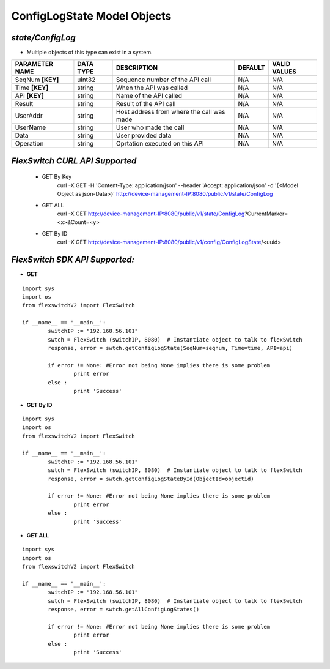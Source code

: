 ConfigLogState Model Objects
=============================================================

*state/ConfigLog*
------------------------------------

- Multiple objects of this type can exist in a system.

+--------------------+---------------+--------------------------------+-------------+------------------+
| **PARAMETER NAME** | **DATA TYPE** |        **DESCRIPTION**         | **DEFAULT** | **VALID VALUES** |
+--------------------+---------------+--------------------------------+-------------+------------------+
| SeqNum **[KEY]**   | uint32        | Sequence number of the API     | N/A         | N/A              |
|                    |               | call                           |             |                  |
+--------------------+---------------+--------------------------------+-------------+------------------+
| Time **[KEY]**     | string        | When the API was called        | N/A         | N/A              |
+--------------------+---------------+--------------------------------+-------------+------------------+
| API **[KEY]**      | string        | Name of the API called         | N/A         | N/A              |
+--------------------+---------------+--------------------------------+-------------+------------------+
| Result             | string        | Result of the API call         | N/A         | N/A              |
+--------------------+---------------+--------------------------------+-------------+------------------+
| UserAddr           | string        | Host address from where the    | N/A         | N/A              |
|                    |               | call was made                  |             |                  |
+--------------------+---------------+--------------------------------+-------------+------------------+
| UserName           | string        | User who made the call         | N/A         | N/A              |
+--------------------+---------------+--------------------------------+-------------+------------------+
| Data               | string        | User provided data             | N/A         | N/A              |
+--------------------+---------------+--------------------------------+-------------+------------------+
| Operation          | string        | Oprtation executed on this API | N/A         | N/A              |
+--------------------+---------------+--------------------------------+-------------+------------------+



*FlexSwitch CURL API Supported*
------------------------------------

	- GET By Key
		 curl -X GET -H 'Content-Type: application/json' --header 'Accept: application/json' -d '{<Model Object as json-Data>}' http://device-management-IP:8080/public/v1/state/ConfigLog
	- GET ALL
		 curl -X GET http://device-management-IP:8080/public/v1/state/ConfigLog?CurrentMarker=<x>&Count=<y>
	- GET By ID
		 curl -X GET http://device-management-IP:8080/public/v1/config/ConfigLogState/<uuid>


*FlexSwitch SDK API Supported:*
------------------------------------



- **GET**


::

	import sys
	import os
	from flexswitchV2 import FlexSwitch

	if __name__ == '__main__':
		switchIP := "192.168.56.101"
		swtch = FlexSwitch (switchIP, 8080)  # Instantiate object to talk to flexSwitch
		response, error = swtch.getConfigLogState(SeqNum=seqnum, Time=time, API=api)

		if error != None: #Error not being None implies there is some problem
			print error
		else :
			print 'Success'


- **GET By ID**


::

	import sys
	import os
	from flexswitchV2 import FlexSwitch

	if __name__ == '__main__':
		switchIP := "192.168.56.101"
		swtch = FlexSwitch (switchIP, 8080)  # Instantiate object to talk to flexSwitch
		response, error = swtch.getConfigLogStateById(ObjectId=objectid)

		if error != None: #Error not being None implies there is some problem
			print error
		else :
			print 'Success'




- **GET ALL**


::

	import sys
	import os
	from flexswitchV2 import FlexSwitch

	if __name__ == '__main__':
		switchIP := "192.168.56.101"
		swtch = FlexSwitch (switchIP, 8080)  # Instantiate object to talk to flexSwitch
		response, error = swtch.getAllConfigLogStates()

		if error != None: #Error not being None implies there is some problem
			print error
		else :
			print 'Success'



